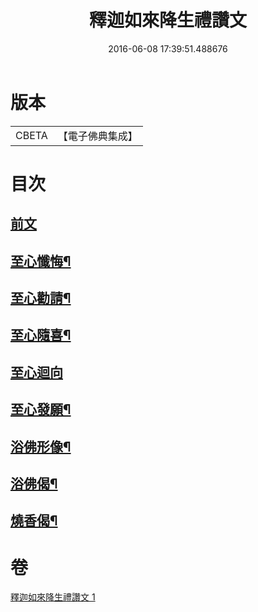 #+TITLE: 釋迦如來降生禮讚文 
#+DATE: 2016-06-08 17:39:51.488676

* 版本
 |     CBETA|【電子佛典集成】|

* 目次
** [[file:KR6d0204_001.txt::001-1070c3][前文]]
** [[file:KR6d0204_001.txt::001-1071c11][至心懺悔¶]]
** [[file:KR6d0204_001.txt::001-1071c19][至心勸請¶]]
** [[file:KR6d0204_001.txt::001-1071c22][至心隨喜¶]]
** [[file:KR6d0204_001.txt::001-1071c24][至心迴向]]
** [[file:KR6d0204_001.txt::001-1072a4][至心發願¶]]
** [[file:KR6d0204_001.txt::001-1072a10][浴佛形像¶]]
** [[file:KR6d0204_001.txt::001-1072a17][浴佛偈¶]]
** [[file:KR6d0204_001.txt::001-1072a20][燒香偈¶]]

* 卷
[[file:KR6d0204_001.txt][釋迦如來降生禮讚文 1]]

